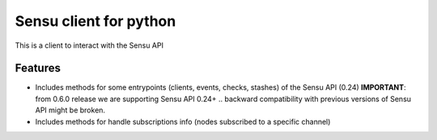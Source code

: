 =============================
Sensu client for python
=============================

.. image:: https://badge.fury.io/py/pysensu-ng.svg
    :target: https://badge.fury.io/py/pysensu-ng

.. image:: https://travis-ci.org/sangoma/pysensu.png?branch=master
    :target: https://travis-ci.org/sangoma/pysensu

.. image:: https://pypip.in/d/pysensu-ng/badge.png
    :target: https://pypi.python.org/sangoma/pysensu-ng


This is a client to interact with the Sensu API


Features
--------

- Includes methods for some entrypoints (clients, events, checks, stashes) of the Sensu API (0.24)
  **IMPORTANT**: from 0.6.0 release we are supporting Sensu API 0.24+ .. backward
  compatibility with previous versions of Sensu API might be broken.
- Includes methods for handle subscriptions info (nodes subscribed to a
  specific channel) 
